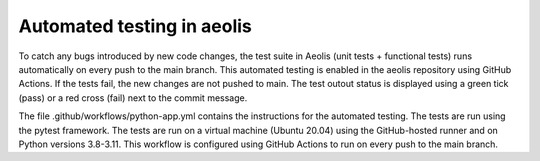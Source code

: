 Automated testing in aeolis
===========================

To catch any bugs introduced by new code changes, the test suite in Aeolis (unit tests + functional tests) runs automatically on every push to the main branch. This automated testing is enabled in the aeolis repository using GitHub Actions. If the tests fail, the new changes are not pushed to main. The test outout status is displayed using a green tick (pass) or a red cross (fail) next to the commit message. 

The file .github/workflows/python-app.yml contains the instructions for the automated testing. The tests are run using the pytest framework. The tests are run on a virtual machine (Ubuntu 20.04) using the GitHub-hosted runner and on Python versions 3.8-3.11. This workflow is configured using GitHub Actions to run on every push to the main branch. 
